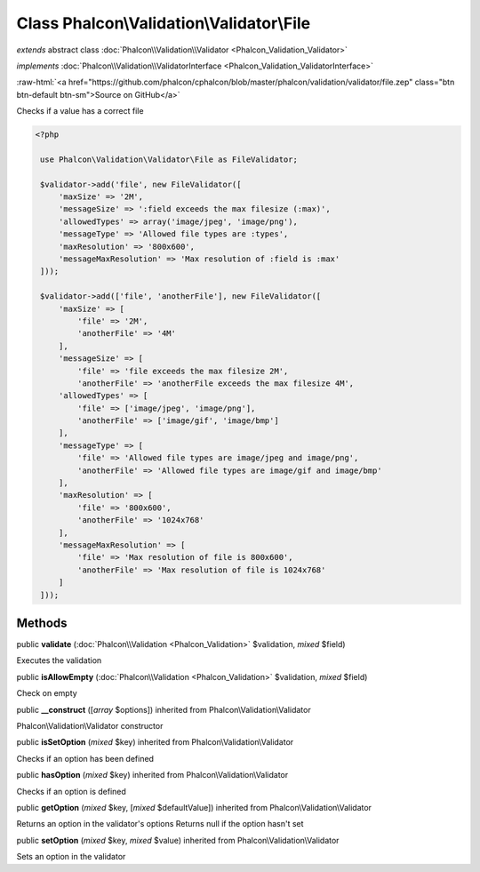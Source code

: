 Class **Phalcon\\Validation\\Validator\\File**
==============================================

*extends* abstract class :doc:`Phalcon\\Validation\\Validator <Phalcon_Validation_Validator>`

*implements* :doc:`Phalcon\\Validation\\ValidatorInterface <Phalcon_Validation_ValidatorInterface>`

.. role:: raw-html(raw)
   :format: html

:raw-html:`<a href="https://github.com/phalcon/cphalcon/blob/master/phalcon/validation/validator/file.zep" class="btn btn-default btn-sm">Source on GitHub</a>`

Checks if a value has a correct file  

.. code-block:: php

    <?php

     use Phalcon\Validation\Validator\File as FileValidator;
    
     $validator->add('file', new FileValidator([
         'maxSize' => '2M',
         'messageSize' => ':field exceeds the max filesize (:max)',
         'allowedTypes' => array('image/jpeg', 'image/png'),
         'messageType' => 'Allowed file types are :types',
         'maxResolution' => '800x600',
         'messageMaxResolution' => 'Max resolution of :field is :max'
     ]));
    
     $validator->add(['file', 'anotherFile'], new FileValidator([
         'maxSize' => [
             'file' => '2M',
             'anotherFile' => '4M'
         ],
         'messageSize' => [
             'file' => 'file exceeds the max filesize 2M',
             'anotherFile' => 'anotherFile exceeds the max filesize 4M',
         'allowedTypes' => [
             'file' => ['image/jpeg', 'image/png'],
             'anotherFile' => ['image/gif', 'image/bmp']
         ],
         'messageType' => [
             'file' => 'Allowed file types are image/jpeg and image/png',
             'anotherFile' => 'Allowed file types are image/gif and image/bmp'
         ],
         'maxResolution' => [
             'file' => '800x600',
             'anotherFile' => '1024x768'
         ],
         'messageMaxResolution' => [
             'file' => 'Max resolution of file is 800x600',
             'anotherFile' => 'Max resolution of file is 1024x768'
         ]
     ]));



Methods
-------

public  **validate** (:doc:`Phalcon\\Validation <Phalcon_Validation>` $validation, *mixed* $field)

Executes the validation



public  **isAllowEmpty** (:doc:`Phalcon\\Validation <Phalcon_Validation>` $validation, *mixed* $field)

Check on empty



public  **__construct** ([*array* $options]) inherited from Phalcon\\Validation\\Validator

Phalcon\\Validation\\Validator constructor



public  **isSetOption** (*mixed* $key) inherited from Phalcon\\Validation\\Validator

Checks if an option has been defined



public  **hasOption** (*mixed* $key) inherited from Phalcon\\Validation\\Validator

Checks if an option is defined



public  **getOption** (*mixed* $key, [*mixed* $defaultValue]) inherited from Phalcon\\Validation\\Validator

Returns an option in the validator's options Returns null if the option hasn't set



public  **setOption** (*mixed* $key, *mixed* $value) inherited from Phalcon\\Validation\\Validator

Sets an option in the validator




